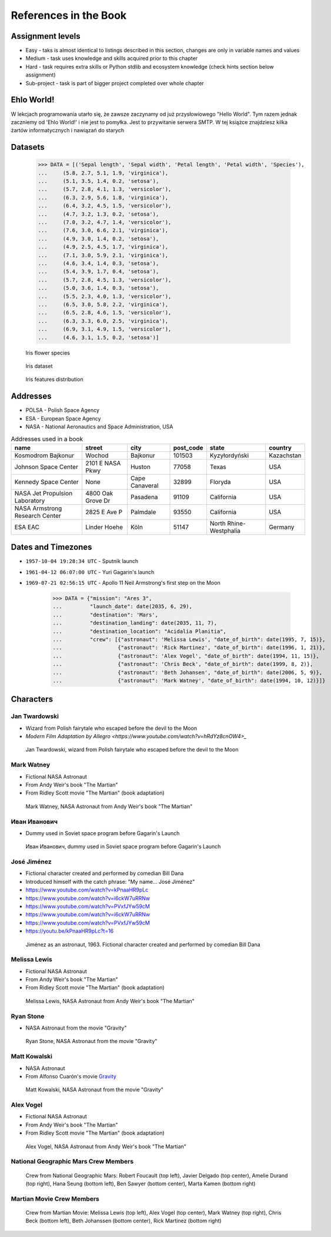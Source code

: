 **********************
References in the Book
**********************


Assignment levels
=================
* Easy - taks is almost identical to listings described in this section, changes are only in variable names and values
* Medium - task uses knowledge and skills acquired prior to this chapter
* Hard - task requires extra skills or Python stdlib and ecosystem knowledge (check hints section below assignment)
* Sub-project - task is part of bigger project completed over whole chapter

Ehlo World!
===========
W lekcjach programowania utarło się, że zawsze zaczynamy od już przysłowiowego "Hello World".
Tym razem jednak zaczniemy od 'Ehlo World!' i nie jest to pomyłka.
Jest to przywitanie serwera SMTP.
W tej książce znajdziesz kilka żartów informatycznych i nawiązań do starych


Datasets
========
    >>> DATA = [('Sepal length', 'Sepal width', 'Petal length', 'Petal width', 'Species'),
    ...     (5.8, 2.7, 5.1, 1.9, 'virginica'),
    ...     (5.1, 3.5, 1.4, 0.2, 'setosa'),
    ...     (5.7, 2.8, 4.1, 1.3, 'versicolor'),
    ...     (6.3, 2.9, 5.6, 1.8, 'virginica'),
    ...     (6.4, 3.2, 4.5, 1.5, 'versicolor'),
    ...     (4.7, 3.2, 1.3, 0.2, 'setosa'),
    ...     (7.0, 3.2, 4.7, 1.4, 'versicolor'),
    ...     (7.6, 3.0, 6.6, 2.1, 'virginica'),
    ...     (4.9, 3.0, 1.4, 0.2, 'setosa'),
    ...     (4.9, 2.5, 4.5, 1.7, 'virginica'),
    ...     (7.1, 3.0, 5.9, 2.1, 'virginica'),
    ...     (4.6, 3.4, 1.4, 0.3, 'setosa'),
    ...     (5.4, 3.9, 1.7, 0.4, 'setosa'),
    ...     (5.7, 2.8, 4.5, 1.3, 'versicolor'),
    ...     (5.0, 3.6, 1.4, 0.3, 'setosa'),
    ...     (5.5, 2.3, 4.0, 1.3, 'versicolor'),
    ...     (6.5, 3.0, 5.8, 2.2, 'virginica'),
    ...     (6.5, 2.8, 4.6, 1.5, 'versicolor'),
    ...     (6.3, 3.3, 6.0, 2.5, 'virginica'),
    ...     (6.9, 3.1, 4.9, 1.5, 'versicolor'),
    ...     (4.6, 3.1, 1.5, 0.2, 'setosa')]

.. figure:: img/iris-species.jpg

    Iris flower species

.. figure:: img/iris-dataset.png

    Iris dataset

.. figure:: img/iris-grid.png

    Iris features distribution


Addresses
=========
* POLSA - Polish Space Agency
* ESA - European Space Agency
* NASA - National Aeronautics and Space Administration, USA

.. csv-table:: Addresses used in a book
    :header-rows: 1

    "name", "street", "city", "post_code", "state", "country"
    "Kosmodrom Bajkonur", "Wochod", "Bajkonur", "101503", "Kyzyłordyński", "Kazachstan"
    "Johnson Space Center", "2101 E NASA Pkwy", "Huston", "77058", "Texas", "USA"
    "Kennedy Space Center", None, "Cape Canaveral", "32899", "Floryda", "USA"
    "NASA Jet Propulsion Laboratory", "4800 Oak Grove Dr", "Pasadena", "91109", "California", "USA"
    "NASA Armstrong Research Center", "2825 E Ave P", "Palmdale", 93550, "California", "USA"
    "ESA EAC", "Linder Hoehe", "Köln", "51147", "North Rhine-Westphalia", "Germany"


Dates and Timezones
===================
* ``1957-10-04 19:28:34 UTC`` - Sputnik launch
* ``1961-04-12 06:07:00 UTC`` - Yuri Gagarin's launch
* ``1969-07-21 02:56:15 UTC`` - Apollo 11 Neil Armstrong's first step on the Moon

    >>> DATA = {"mission": "Ares 3",
    ...         "launch_date": date(2035, 6, 29),
    ...         "destination": 'Mars',
    ...         "destination_landing": date(2035, 11, 7),
    ...         "destination_location": "Acidalia Planitia",
    ...         "crew": [{"astronaut": 'Melissa Lewis', "date_of_birth": date(1995, 7, 15)},
    ...                  {"astronaut": 'Rick Martinez', "date_of_birth": date(1996, 1, 21)},
    ...                  {"astronaut": 'Alex Vogel', "date_of_birth": date(1994, 11, 15)},
    ...                  {"astronaut": 'Chris Beck', "date_of_birth": date(1999, 8, 2)},
    ...                  {"astronaut": 'Beth Johansen', "date_of_birth": date(2006, 5, 9)},
    ...                  {"astronaut": 'Mark Watney', "date_of_birth": date(1994, 10, 12)}]}


Characters
==========

Jan Twardowski
--------------
* Wizard from Polish fairytale who escaped before the devil to the Moon
* `Modern Film Adaptation by Allegro <https://www.youtube.com/watch?v=hRdYz8cnOW4>_`

.. figure:: img/jan-twardowski.jpg

    Jan Twardowski, wizard from Polish fairytale who escaped before the devil to the Moon

Mark Watney
-----------
* Fictional NASA Astronaut
* From Andy Weir's book "The Martian"
* From Ridley Scott movie "The Martian" (book adaptation)

.. figure:: img/mark-watney.jpg

    Mark Watney, NASA Astronaut from Andy Weir's book "The Martian"

Иван Иванович
-------------
* Dummy used in Soviet space program before Gagarin's Launch

.. figure:: img/ivan-ivanovich.jpg

    Иван Иванович, dummy used in Soviet space program before Gagarin's Launch

.. _José Jiménez:

José Jiménez
------------
* Fictional character created and performed by comedian Bill Dana
* Introduced himself with the catch phrase: "My name... José Jiménez"

* https://www.youtube.com/watch?v=kPnaaHR9pLc
* https://www.youtube.com/watch?v=i6ckW7uRRNw
* https://www.youtube.com/watch?v=PVxfJYw59cM
* https://www.youtube.com/watch?v=i6ckW7uRRNw
* https://www.youtube.com/watch?v=PVxfJYw59cM
* https://youtu.be/kPnaaHR9pLc?t=16

.. figure:: img/jose-jimenez.jpg

    Jiménez as an astronaut, 1963. Fictional character created and performed by comedian Bill Dana

Melissa Lewis
-------------
* Fictional NASA Astronaut
* From Andy Weir's book "The Martian"
* From Ridley Scott movie "The Martian" (book adaptation)

.. figure:: img/melissa-lewis.jpg

    Melissa Lewis, NASA Astronaut from Andy Weir's book "The Martian"

Ryan Stone
----------
* NASA Astronaut from the movie "Gravity"

.. figure:: img/ryan-stone.jpg

    Ryan Stone, NASA Astronaut from the movie "Gravity"

Matt Kowalski
-------------
* NASA Astronaut
* From Alfonso Cuarón's movie `Gravity <https://www.imdb.com/title/tt1454468/>`_

.. figure:: img/matt-kowalski.jpg

    Matt Kowalski, NASA Astronaut from the movie "Gravity"

Alex Vogel
----------
* Fictional NASA Astronaut
* From Andy Weir's book "The Martian"
* From Ridley Scott movie "The Martian" (book adaptation)

.. figure:: img/alex-vogel.jpg

    Alex Vogel, NASA Astronaut from Andy Weir's book "The Martian"

National Geographic Mars Crew Members
-------------------------------------
.. figure:: img/crew-mars-natgeo.jpg

    Crew from National Geographic Mars: Robert Foucault (top left), Javier Delgado (top center), Amelie Durand (top right), Hana Seung (bottom left), Ben Sawyer (bottom center), Marta Kamen (bottom right)

Martian Movie Crew Members
--------------------------
.. figure:: img/crew-martian.jpg

    Crew from Martian Movie: Melissa Lewis (top left), Alex Vogel (top center), Mark Watney (top right), Chris Beck (bottom left), Beth Johanssen (bottom center), Rick Martinez (bottom right)
